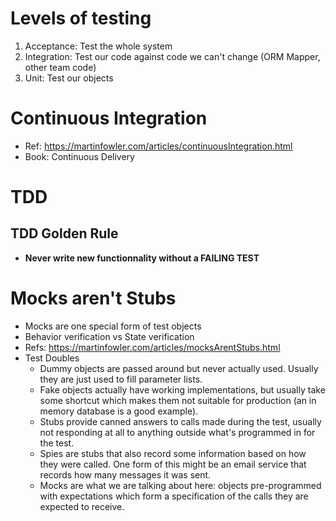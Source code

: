* Levels of testing
1. Acceptance: Test the whole system
2. Integration: Test our code against code we can't change (ORM Mapper, other team code)
3. Unit: Test our objects

* Continuous Integration
- Ref: https://martinfowler.com/articles/continuousIntegration.html
- Book: Continuous Delivery

* TDD
** TDD Golden Rule
- *Never write new functionnality without a FAILING TEST*

* Mocks aren't Stubs
- Mocks are one special form of test objects
- Behavior verification vs State verification
- Refs: https://martinfowler.com/articles/mocksArentStubs.html
- Test Doubles
  - Dummy objects are passed around but never actually used. Usually they are just used to fill parameter lists.
  - Fake objects actually have working implementations, but usually take some shortcut which makes them not suitable for production (an in memory database is a good example).
  - Stubs provide canned answers to calls made during the test, usually not responding at all to anything outside what's programmed in for the test.
  - Spies are stubs that also record some information based on how they were called. One form of this might be an email service that records how many messages it was sent.
  - Mocks are what we are talking about here: objects pre-programmed with expectations which form a specification of the calls they are expected to receive.
